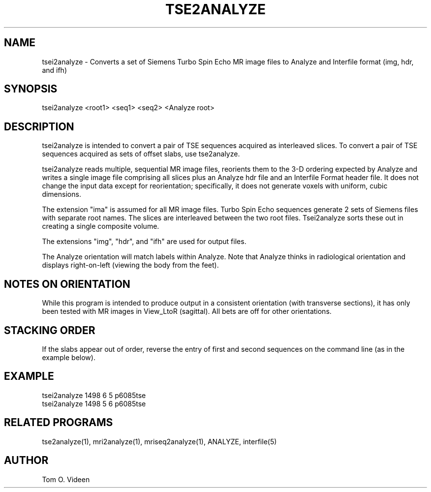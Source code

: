 .TH TSE2ANALYZE 1 "13-Aug-2002" "Neuroimaging Lab"

.SH NAME
tsei2analyze - Converts a set of Siemens Turbo Spin Echo MR image files to
Analyze and Interfile format (img, hdr, and ifh)

.SH SYNOPSIS
tsei2analyze <root1> <seq1> <seq2> <Analyze root>

.SH DESCRIPTION
tsei2analyze is intended to convert a pair of TSE sequences acquired as
interleaved slices. To convert a pair of TSE sequences acquired as
sets of offset slabs, use tse2analyze.

tsei2analyze reads multiple, sequential MR image files, reorients them to the 3-D
ordering expected by Analyze and writes a single image file comprising all slices
plus an Analyze hdr file and an Interfile Format header file.  It does not
change the input data except for reorientation; specifically, it does not
generate voxels with uniform, cubic dimensions.

The extension "ima" is assumed for all MR image files.
Turbo Spin Echo sequences generate 2 sets of Siemens files with separate
root names. The slices are interleaved between the two root files.
Tsei2analyze sorts these out in creating a single composite volume.

The extensions "img", "hdr", and "ifh" are used for output files.

The Analyze orientation will match labels within Analyze.  Note that Analyze thinks in
radiological orientation and displays right-on-left (viewing the body from the feet).

.SH NOTES ON ORIENTATION
While this program is intended to produce output in a consistent orientation (with transverse
sections), it has only been
tested with MR images in View_LtoR (sagittal).  All bets are off for other
orientations.

.SH STACKING ORDER
If the slabs appear out of order, reverse the entry of 
first and second sequences on the command line (as in the example below).

.SH EXAMPLE
.nf
tsei2analyze 1498 6 5 p6085tse
tsei2analyze 1498 5 6 p6085tse

.SH RELATED PROGRAMS
tse2analyze(1), mri2analyze(1), mriseq2analyze(1), ANALYZE, interfile(5)

.SH AUTHOR
Tom O. Videen

